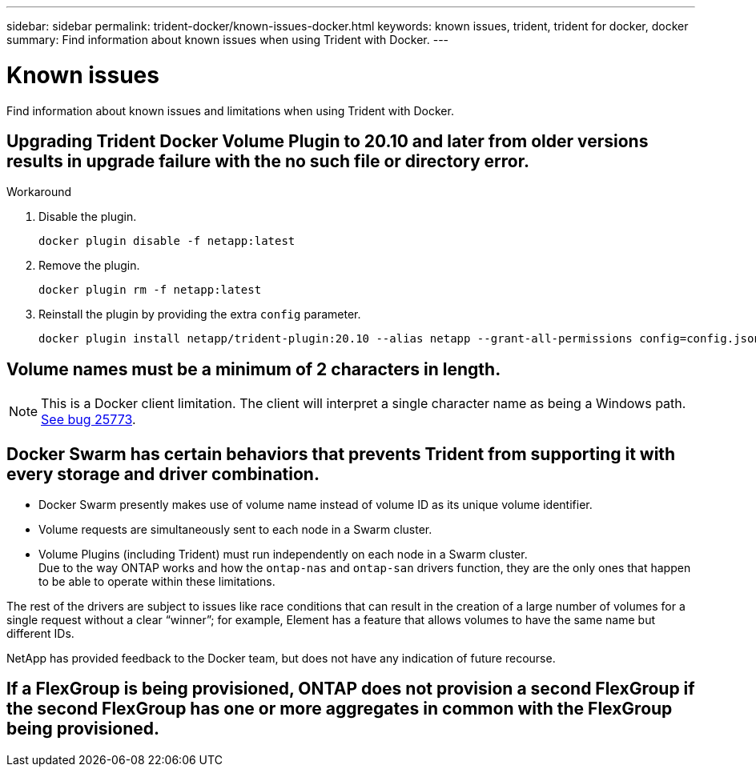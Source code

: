 ---
sidebar: sidebar
permalink: trident-docker/known-issues-docker.html
keywords: known issues, trident, trident for docker, docker
summary: Find information about known issues when using Trident with Docker.
---

= Known issues
:hardbreaks:
:icons: font
:imagesdir: ../media/

Find information about known issues and limitations when using Trident with Docker.

== Upgrading Trident Docker Volume Plugin to 20.10 and later from older versions results in upgrade failure with the no such file or directory error.

.Workaround

. Disable the plugin.
+
----
docker plugin disable -f netapp:latest
----
. Remove the plugin.
+
----
docker plugin rm -f netapp:latest
----
. Reinstall the plugin by providing the extra `config` parameter.
+
----
docker plugin install netapp/trident-plugin:20.10 --alias netapp --grant-all-permissions config=config.json
----

== Volume names must be a minimum of 2 characters in length.

NOTE: This is a Docker client limitation. The client will interpret a single character name as being a Windows path. https://github.com/moby/moby/issues/25773[See bug 25773^].

== Docker Swarm has certain behaviors that prevents Trident from supporting it with every storage and driver combination.

* Docker Swarm presently makes use of volume name instead of volume ID as its unique volume identifier.
* Volume requests are simultaneously sent to each node in a Swarm cluster.
* Volume Plugins (including Trident) must run independently on each node in a Swarm cluster.
Due to the way ONTAP works and how the `ontap-nas` and `ontap-san` drivers function, they are the only ones that happen to be able to operate within these limitations.

The rest of the drivers are subject to issues like race conditions that can result in the creation of a large number of volumes for a single request without a clear “winner”; for example, Element has a feature that allows volumes to have the same name but different IDs.

NetApp has provided feedback to the Docker team, but does not have any indication of future recourse.

== If a FlexGroup is being provisioned, ONTAP does not provision a second FlexGroup if the second FlexGroup has one or more aggregates in common with the FlexGroup being provisioned.
